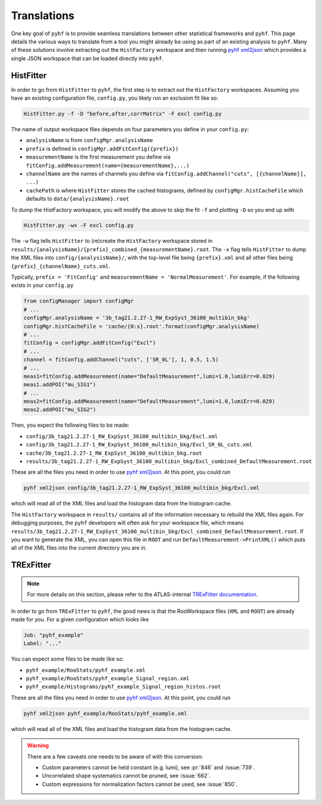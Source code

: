 Translations
============
One key goal of ``pyhf`` is to provide seamless translations between other statistical frameworks and ``pyhf``.
This page details the various ways to translate from a tool you might already be using as part of an existing analysis to ``pyhf``.
Many of these solutions involve extracting out the ``HistFactory`` workspace and then running `pyhf xml2json <cli.html#pyhf-xml2json>`_ which provides a single JSON workspace that can be loaded directly into ``pyhf``.

HistFitter
----------

In order to go from ``HistFitter`` to ``pyhf``, the first step is to extract out the ``HistFactory`` workspaces. Assuming you have an existing configuration file, ``config.py``, you likely run an exclusion fit like so:

.. code:: bash

  HistFitter.py -f -D "before,after,corrMatrix" -F excl config.py

The name of output workspace files depends on four parameters you define in your ``config.py``:

- ``analysisName`` is from ``configMgr.analysisName``
- ``prefix`` is defined in ``configMgr.addFitConfig({prefix})``
- ``measurementName`` is the first measurement you define via ``fitConfig.addMeasurement(name={measurementName},...)``
- ``channelName`` are the names of channels you define via ``fitConfig.addChannel("cuts", [{channelName}], ...)``
- ``cachePath`` is where ``HistFitter`` stores the cached histograms, defined by ``configMgr.histCacheFile`` which defaults to ``data/{analysisName}.root``

To dump the HistFactory workspace, you will modify the above to skip the fit ``-f`` and plotting ``-D`` so you end up with

.. code:: bash

  HistFitter.py -wx -F excl config.py

The ``-w`` flag tells ``HistFitter`` to (re)create the ``HistFactory`` workspace stored in ``results/{analysisName}/{prefix}_combined_{measurementName}.root``.
The ``-x`` flag tells ``HistFitter`` to dump the XML files into ``config/{analysisName}/``, with the top-level file being ``{prefix}.xml`` and all other files being ``{prefix}_{channelName}_cuts.xml``.

Typically, ``prefix = 'FitConfig'`` and ``measurementName = 'NormalMeasurement'``. For example, if the following exists in your ``config.py``

.. code:: python

  from configManager import configMgr
  # ...
  configMgr.analysisName = '3b_tag21.2.27-1_RW_ExpSyst_36100_multibin_bkg'
  configMgr.histCacheFile = 'cache/{0:s}.root'.format(configMgr.analysisName)
  # ...
  fitConfig = configMgr.addFitConfig("Excl")
  # ...
  channel = fitConfig.addChannel("cuts", ['SR_0L'], 1, 0.5, 1.5)
  # ...
  meas1=fitConfig.addMeasurement(name="DefaultMeasurement",lumi=1.0,lumiErr=0.029)
  meas1.addPOI("mu_SIG1")
  # ...
  meas2=fitConfig.addMeasurement(name="DefaultMeasurement",lumi=1.0,lumiErr=0.029)
  meas2.addPOI("mu_SIG2")

Then, you expect the following files to be made:

- ``config/3b_tag21.2.27-1_RW_ExpSyst_36100_multibin_bkg/Excl.xml``
- ``config/3b_tag21.2.27-1_RW_ExpSyst_36100_multibin_bkg/Excl_SR_0L_cuts.xml``
- ``cache/3b_tag21.2.27-1_RW_ExpSyst_36100_multibin_bkg.root``
- ``results/3b_tag21.2.27-1_RW_ExpSyst_36100_multibin_bkg/Excl_combined_DefaultMeasurement.root``

These are all the files you need in order to use `pyhf xml2json <cli.html#pyhf-xml2json>`_. At this point, you could run

.. code:: bash

    pyhf xml2json config/3b_tag21.2.27-1_RW_ExpSyst_36100_multibin_bkg/Excl.xml

which will read all of the XML files and load the histogram data from the histogram cache.

The ``HistFactory`` workspace in ``results/`` contains all of the information necessary to rebuild the XML files again. For debugging purposes, the ``pyhf`` developers will often ask for your workspace file, which means ``results/3b_tag21.2.27-1_RW_ExpSyst_36100_multibin_bkg/Excl_combined_DefaultMeasurement.root``. If you want to generate the XML, you can open this file in ``ROOT`` and run ``DefaultMeasurement->PrintXML()`` which puts all of the XML files into the current directory you are in.


TRExFitter
----------

.. note::

    For more details on this section, please refer to the ATLAS-internal `TRExFitter documentation <https://trexfitter-docs.web.cern.ch/trexfitter-docs/advanced_topics/pyhf/>`_.

In order to go from ``TRExFitter`` to ``pyhf``, the good news is that the RooWorkspace files (``XML`` and ``ROOT``) are already made for you. For a given configuration which looks like

.. code:: yaml

    Job: "pyhf_example"
    Label: "..."

You can expect some files to be made like so:

- ``pyhf_example/RooStats/pyhf_example.xml``
- ``pyhf_example/RooStats/pyhf_example_Signal_region.xml``
- ``pyhf_example/Histograms/pyhf_example_Signal_region_histos.root``

These are all the files you need in order to use `pyhf xml2json <cli.html#pyhf-xml2json>`_. At this point, you could run

.. code:: bash

    pyhf xml2json pyhf_example/RooStats/pyhf_example.xml

which will read all of the XML files and load the histogram data from the histogram cache.

.. warning::

    There are a few caveats one needs to be aware of with this conversion:

    - Custom parameters cannot be held constant (e.g. lumi), see :pr:`846` and :issue:`739`.
    - Uncorrelated shape systematics cannot be pruned, see :issue:`662`.
    - Custom expressions for normalization factors cannot be used, see :issue:`850`.
